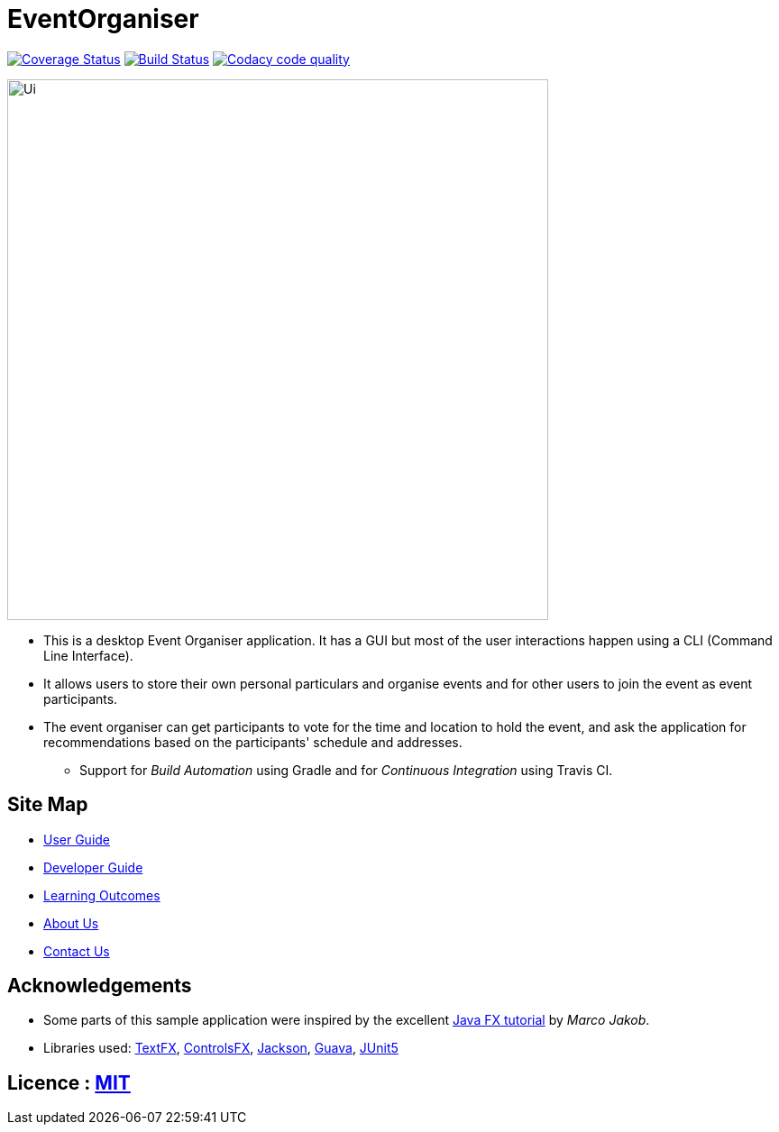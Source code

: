 = EventOrganiser

ifdef::env-github,env-browser[:relfileprefix: docs/]

//https://travis-ci.org/se-edu/addressbook-level4[image:https://travis-ci.org/se-edu/addressbook-level4.svg?branch=master[Build Status]]
//https://ci.appveyor.com/project/damithc/addressbook-level4[image:https://ci.appveyor.com/api/projects/status/3boko2x2vr5cc3w2?svg=true[Build status]]
https://coveralls.io/github/CS2103-AY1819S1-W10-3/main?branch=master[image:https://coveralls.io/repos/github/CS2103-AY1819S1-W10-3/main/badge.svg?branch=master[Coverage Status]]
https://travis-ci.org/nus-cs2103-AY1819S1/addressbook-level4.svg?branch=master[image:https://travis-ci.org/nus-cs2103-AY1819S1/addressbook-level4.svg?branch=master[Build Status]]
image:https://api.codacy.com/project/badge/Grade/79ff087debd54ac493fcb20282d384b0["Codacy code quality", link="https://www.codacy.com/app/yao-feng/main_2?utm_source=github.com&utm_medium=referral&utm_content=CS2103-AY1819S1-W10-3/main&utm_campaign=Badge_Grade"]
//https://www.codacy.com/app/damith/addressbook-level4?utm_source=github.com&utm_medium=referral&utm_content=se-edu/addressbook-level4&utm_campaign=Badge_Grade[image:https://api.codacy.com/project/badge/Grade/fc0b7775cf7f4fdeaf08776f3d8e364a[Codacy Badge]]
//https://gitter.im/se-edu/Lobby[image:https://badges.gitter.im/se-edu/Lobby.svg[Gitter chat]]

ifdef::env-github[]
image::docs/images/Ui.png[width="600"]
endif::[]

ifndef::env-github[]
image::images/Ui.png[width="600"]
endif::[]

* This is a desktop Event Organiser application. It has a GUI but most of the user interactions happen using a CLI (Command Line Interface).
* It allows users to store their own personal particulars and organise events and for other users to join the event as event participants.
* The event organiser can get participants to vote for the time and location to hold the event,
and ask the application for recommendations based on the participants' schedule and addresses.
** Support for _Build Automation_ using Gradle and for _Continuous Integration_ using Travis CI.

== Site Map

* <<UserGuide#, User Guide>>
* <<DeveloperGuide#, Developer Guide>>
* <<LearningOutcomes#, Learning Outcomes>>
* <<AboutUs#, About Us>>
* <<ContactUs#, Contact Us>>

== Acknowledgements

* Some parts of this sample application were inspired by the excellent http://code.makery.ch/library/javafx-8-tutorial/[Java FX tutorial] by
_Marco Jakob_.
* Libraries used: https://github.com/TestFX/TestFX[TextFX], https://bitbucket.org/controlsfx/controlsfx/[ControlsFX], https://github.com/FasterXML/jackson[Jackson], https://github.com/google/guava[Guava], https://github.com/junit-team/junit5[JUnit5]

== Licence : link:LICENSE[MIT]
